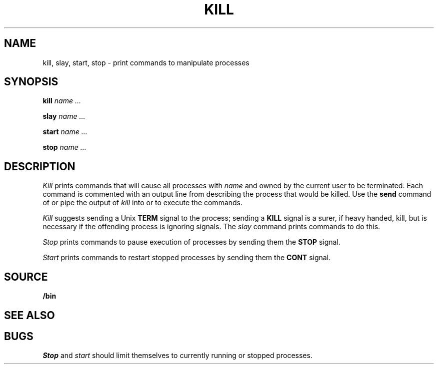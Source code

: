 .TH KILL 1
.SH NAME
kill, slay, start, stop \- print commands to manipulate processes
.SH SYNOPSIS
.B kill
.I name ...
.PP
.B slay
.I name ...
.PP
.B start
.I name ...
.PP
.B stop
.I name ...
.SH DESCRIPTION
.I Kill
prints commands that will cause all processes with 
.I name
and owned by the current user to be terminated.
Each command is commented with an output line from
.IM ps (1)
describing the process that would be killed.
Use the
.B send
command of
.IM 9term (1) ,
or pipe the output of
.I kill
into
.IM rc (1)
or
.IM sh (1)
to execute the commands.
.PP
.I Kill
suggests sending a Unix
.B TERM
signal to the process; 
sending a
.B KILL
signal is a surer, if heavy handed, kill,
but is necessary if the offending process is
ignoring signals.
The
.I slay
command prints commands to do this.
.PP
.I Stop
prints commands to pause execution of processes
by sending them the
.B STOP
signal.
.PP
.I Start
prints commands to restart stopped processes by sending them
the
.B CONT
signal.
.SH SOURCE
.B \*9/bin
.SH "SEE ALSO"
.IM ps (1) ,
.IM notify (3)
.SH BUGS
.I Stop
and
.I start
should limit themselves to currently running or stopped processes.
